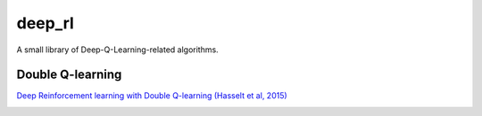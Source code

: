 deep_rl
-------
A small library of Deep-Q-Learning-related algorithms.

Double Q-learning
=================
`Deep Reinforcement learning with Double Q-learning (Hasselt et al, 2015) <https://arxiv.org/pdf/1509.06461>`_

.. image:: https://raw.githubusercontent.com/APirchner/deep_rl/master/assets/ddqn.gif

.. image:: https://raw.githubusercontent.com/APirchner/deep_rl/master/assets/ddqn.png
   :width: 300
